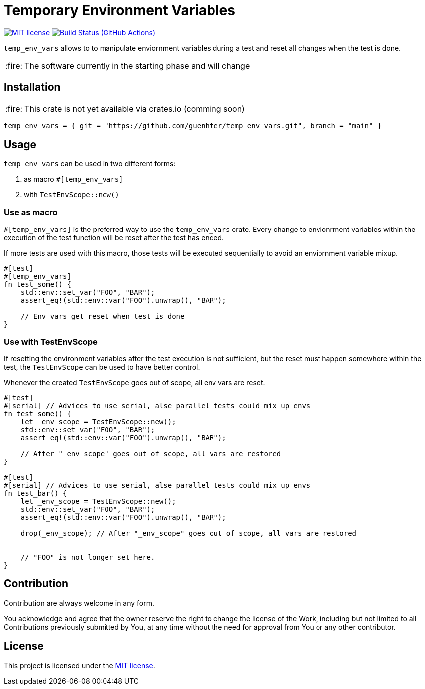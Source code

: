 = Temporary Environment Variables

:caution-caption: :fire:
:status:
:url-repo: https://github.com/guenhter/temp_env_vars


ifdef::status[]
image:https://img.shields.io/crates/l/serial_test.svg[MIT license,link={url-repo}/blob/main/LICENSE]
image:{url-repo}/workflows/CI/badge.svg[Build Status (GitHub Actions),link={url-repo}/actions]
endif::[]

`temp_env_vars` allows to to manipulate enviornment variables during a test and reset all changes when the test is done.

[CAUTION]
====
The software currently in the starting phase and will change
====

== Installation


[CAUTION]
====
This crate is not yet available via crates.io (comming soon)
====

```toml
temp_env_vars = { git = "https://github.com/guenhter/temp_env_vars.git", branch = "main" }
```


== Usage

`temp_env_vars` can be used in two different forms:

. as macro `#[temp_env_vars]`
. with `TestEnvScope::new()`


=== Use as macro

`#[temp_env_vars]` is the preferred way to use the `temp_env_vars` crate.
Every change to envionrment variables within the execution of the test function
will be reset after the test has ended.

If more tests are used with this macro, those tests will be executed sequentially to avoid an enviornment variable mixup.

```rust
#[test]
#[temp_env_vars]
fn test_some() {
    std::env::set_var("FOO", "BAR");
    assert_eq!(std::env::var("FOO").unwrap(), "BAR");

    // Env vars get reset when test is done
}
```


=== Use with TestEnvScope

If resetting the environment variables after the test execution is not sufficient, but the reset must happen somewhere within the test, the `TestEnvScope` can be used to have better control.

Whenever the created `TestEnvScope` goes out of scope, all env vars are reset.

```rust
#[test]
#[serial] // Advices to use serial, alse parallel tests could mix up envs
fn test_some() {
    let _env_scope = TestEnvScope::new();
    std::env::set_var("FOO", "BAR");
    assert_eq!(std::env::var("FOO").unwrap(), "BAR");

    // After "_env_scope" goes out of scope, all vars are restored
}

#[test]
#[serial] // Advices to use serial, alse parallel tests could mix up envs
fn test_bar() {
    let _env_scope = TestEnvScope::new();
    std::env::set_var("FOO", "BAR");
    assert_eq!(std::env::var("FOO").unwrap(), "BAR");

    drop(_env_scope); // After "_env_scope" goes out of scope, all vars are restored


    // "FOO" is not longer set here.
}
```


== Contribution

Contribution are always welcome in any form.

You acknowledge and agree that the owner reserve the right to change the license of the Work, including but not limited to all Contributions previously submitted by You, at any time without the need for approval from You or any other contributor.

== License

This project is licensed under the https://github.com/guenhter/temp_env_vars/blob/main/LICENSE[MIT license].
